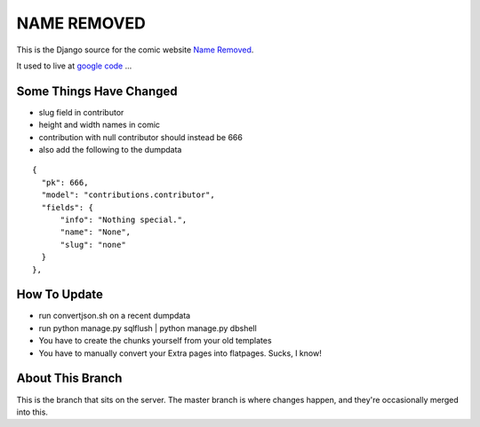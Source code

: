 NAME REMOVED
============

This is the Django source for the comic website `Name Removed <http://nameremoved.com/>`_.

It used to live at `google code <http://code.google.com/p/nameremoved/>`_ ...

Some Things Have Changed
------------------------

- slug field in contributor
- height and width names in comic
- contribution with null contributor should instead be 666
- also add the following to the dumpdata

::

    {
      "pk": 666,
      "model": "contributions.contributor",
      "fields": {
          "info": "Nothing special.",
          "name": "None",
          "slug": "none"
      }
    },

How To Update
-------------

- run convertjson.sh on a recent dumpdata
- run python manage.py sqlflush | python manage.py dbshell
- You have to create the chunks yourself from your old templates
- You have to manually convert your Extra pages into flatpages. Sucks, I know!

About This Branch
-----------------

This is the branch that sits on the server. The master branch is where
changes happen, and they're occasionally merged into this.
